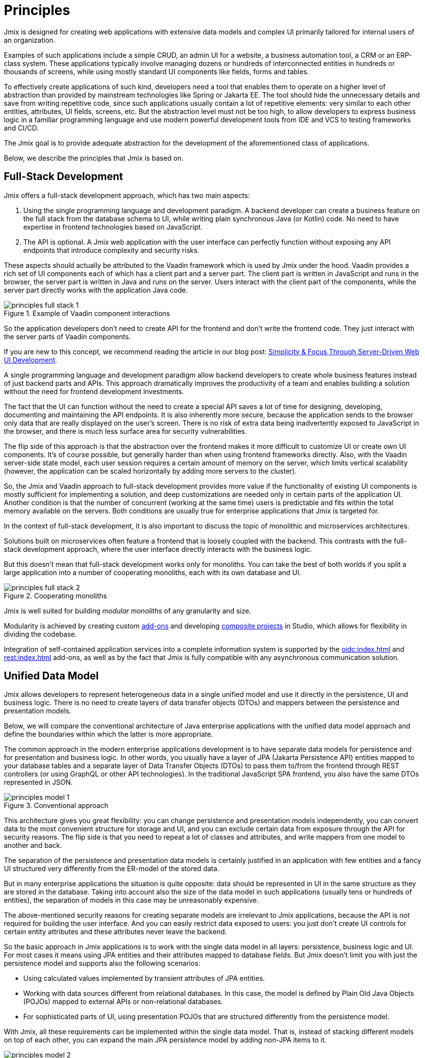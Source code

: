 = Principles

Jmix is designed for creating web applications with extensive data models and complex UI primarily tailored for internal users of an organization.

Examples of such applications include a simple CRUD, an admin UI for a website, a business automation tool, a CRM or an ERP-class system. These applications typically involve managing dozens or hundreds of interconnected entities in hundreds or thousands of screens, while using mostly standard UI components like fields, forms and tables.

To effectively create applications of such kind, developers need a tool that enables them to operate on a higher level of abstraction than provided by mainstream technologies like Spring or Jakarta EE. The tool should hide the unnecessary details and save from writing repetitive code, since such applications usually contain a lot of repetitive elements: very similar to each other entities, attributes, UI fields, screens, etc. But the abstraction level must not be too high, to allow developers to express business logic in a familiar programming language and use modern powerful development tools from IDE and VCS to testing frameworks and CI/CD.

The Jmix goal is to provide adequate abstraction for the development of the aforementioned class of applications.

Below, we describe the principles that Jmix is based on.

[[full-stack-development]]
== Full-Stack Development

Jmix offers a full-stack development approach, which has two main aspects:

. Using the single programming language and development paradigm. A backend developer can create a business feature on the full stack from the database schema to UI, while writing plain synchronous Java (or Kotlin) code. No need to have expertise in frontend technologies based on JavaScript.

. The API is optional. A Jmix web application with the user interface can perfectly function without exposing any API endpoints that introduce complexity and security risks.

These aspects should actually be attributed to the Vaadin framework which is used by Jmix under the hood. Vaadin provides a rich set of UI components each of which has a client part and a server part. The client part is written in JavaScript and runs in the browser, the server part is written in Java and runs on the server. Users interact with the client part of the components, while the server part directly works with the application Java code.

.Example of Vaadin component interactions
image::principles-full-stack-1.svg[]

So the application developers don't need to create API for the frontend and don't write the frontend code. They just interact with the server parts of Vaadin components.

If you are new to this concept, we recommend reading the article in our blog post: https://www.jmix.io/blog/simplicity-focus-through-server-driven-web-ui-development[Simplicity & Focus Through Server-Driven Web UI Development^].

A single programming language and development paradigm allow backend developers to create whole business features instead of just backend parts and APIs. This approach dramatically improves the productivity of a team and enables building a solution without the need for frontend development investments.

The fact that the UI can function without the need to create a special API saves a lot of time for designing, developing, documenting and maintaining the API endpoints. It is also inherently more secure, because the application sends to the browser only data that are really displayed on the user's screen. There is no risk of extra data being inadvertently exposed to JavaScript in the browser, and there is much less surface area for security vulnerabilities.

The flip side of this approach is that the abstraction over the frontend makes it more difficult to customize UI or create own UI components. It's of course possible, but generally harder than when using frontend frameworks directly. Also, with the Vaadin server-side state model, each user session requires a certain amount of memory on the server, which limits vertical scalability (however, the application can be scaled horizontally by adding more servers to the cluster).

So, the Jmix and Vaadin approach to full-stack development provides more value if the functionality of existing UI components is mostly sufficient for implementing a solution, and deep customizations are needed only in certain parts of the application UI. Another condition is that the number of concurrent (working at the same time) users is predictable and fits within the total memory available on the servers. Both conditions are usually true for enterprise applications that Jmix is targeted for.

In the context of full-stack development, it is also important to discuss the topic of monolithic and microservices architectures.

Solutions built on microservices often feature a frontend that is loosely coupled with the backend. This contrasts with the full-stack development approach, where the user interface directly interacts with the business logic.

But this doesn't mean that full-stack development works only for monoliths. You can take the best of both worlds if you split a large application into a number of cooperating monoliths, each with its own database and UI.

.Cooperating monoliths
image::principles-full-stack-2.svg[]

Jmix is well suited for building _modular monoliths_ of any granularity and size.

Modularity is achieved by creating custom xref:modularity:creating-add-ons.adoc[add-ons] and developing xref:studio:composite-projects.adoc[composite projects] in Studio, which allows for flexibility in dividing the codebase.

Integration of self-contained application services into a complete information system is supported by the xref:oidc:index.adoc[] and xref:rest:index.adoc[] add-ons, as well as by the fact that Jmix is fully compatible with any asynchronous communication solution.


[[unified-data-model]]
== Unified Data Model

Jmix allows developers to represent heterogeneous data in a single unified model and use it directly in the persistence, UI and business logic. There is no need to create layers of data transfer objects (DTOs) and mappers between the persistence and presentation models.

Below, we will compare the conventional architecture of Java enterprise applications with the unified data model approach and define the boundaries within which the latter is more appropriate.

The common approach in the modern enterprise applications development is to have separate data models for persistence and for presentation and business logic. In other words, you usually have a layer of JPA (Jakarta Persistence API) entities mapped to your database tables and a separate layer of Data Transfer Objects (DTOs) to pass them to/from the frontend through REST controllers (or using GraphQL or other API technologies). In the traditional JavaScript SPA frontend, you also have the same DTOs represented in JSON.

.Conventional approach
image::principles-model-1.svg[]

This architecture gives you great flexibility: you can change persistence and presentation models independently, you can convert data to the most convenient structure for storage and UI, and you can exclude certain data from exposure through the API for security reasons. The flip side is that you need to repeat a lot of classes and attributes, and write mappers from one model to another and back.

The separation of the persistence and presentation data models is certainly justified in an application with few entities and a fancy UI structured very differently from the ER-model of the stored data.

But in many enterprise applications the situation is quite opposite: data should be represented in UI in the same structure as they are stored in the database. Taking into account also the size of the data model in such applications (usually tens or hundreds of entities), the separation of models in this case may be unreasonably expensive.

The above-mentioned security reasons for creating separate models are irrelevant to Jmix applications, because the API is not required for building the user interface. And you can easily restrict data exposed to users: you just don't create UI controls for certain entity attributes and these attributes never leave the backend.

So the basic approach in Jmix applications is to work with the single data model in all layers: persistence, business logic and UI. For most cases it means using JPA entities and their attributes mapped to database fields. But Jmix doesn't limit you with just the persistence model and supports also the following scenarios:

* Using calculated values implemented by transient attributes of JPA entities.

* Working with data sources different from relational databases. In this case, the model is defined by Plain Old Java Objects (POJOs) mapped to external APIs or non-relational databases.

* For sophisticated parts of UI, using presentation POJOs that are structured differently from the persistence model.

With Jmix, all these requirements can be implemented within the single data model. That is, instead of stacking different models on top of each other, you can expand the main JPA persistence model by adding non-JPA items to it.

.Unified data model approach
image::principles-model-2.svg[]

In applications that display data mostly in the same structure as they are stored, this approach brings obvious benefits: you don't duplicate the whole model on different layers and don't write boilerplate code for maintaining this duplication. Instead, you can extend the underlying persistence model with required elements only when they are needed.

To better understand how Jmix provides a unified data model containing different elements, and what you can do with this model, refer to the xref:features.adoc#data-model-and-metadata[Data Model and Metadata] section.

[[ready-made-solutions]]
== Ready-Made Solutions

Jmix provides ready-made solutions to common tasks in enterprise applications. They range from sophisticated UI components for working with data to full-stack features like report generation and business process management.

This category also includes high-level abstractions and declarative approach for UI building, data access and security. You can find an overview of these features in the xref:features.adoc#data-access[next section].

Jmix is focused on a specific area of development - enterprise applications, and compared to general-purpose frameworks such as Spring or Django, it provides more suitable ready-made solutions for this class of applications.

These solutions, practices and presets serve as starting points, lower the entry barrier and speed up the development of applications.

[[using-mainstream-technologies]]
== Using Mainstream Technologies

Jmix is built on top of mainstream technologies (Java, Spring, JPA) and tends to not reinvent the wheel. It applies a particular opinionated structure and pre-configuration to the underlying technologies, while remaining fundamentally open.

There are no restrictions on bypassing Jmix abstractions and working directly with underlying technologies when needed.

From the tooling and methodology perspective, developers can use industry best practices such as testing frameworks, static code analysis, CI/CD and version control systems.

[[extensibility]]
== Extensibility

Jmix is built with extensibility in mind. If something in the framework doesn't meet your requirements, it can be extended or replaced by a custom solution.

Also, the extensibility features built into the Jmix framework allow for creating products that can be customized for a particular industry or customer without modification of the original product.

The xref:modularity:index.adoc[] section describes the Jmix extensibility features in detail.